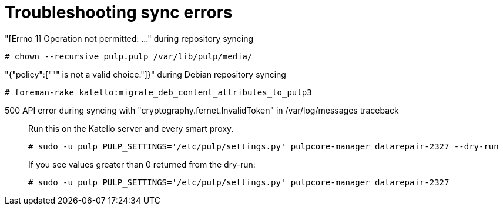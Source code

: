 [id="Troubleshooting_Sync_Errors_{context}"]
= Troubleshooting sync errors

"[Errno 1] Operation not permitted: ..." during repository syncing::

[options="nowrap" subs="+quotes,attributes"]
----
# chown --recursive pulp.pulp /var/lib/pulp/media/
----

"{"policy":[""" is not a valid choice."]}" during Debian repository syncing::

[options="nowrap" subs="+quotes,attributes"]
----
# foreman-rake katello:migrate_deb_content_attributes_to_pulp3
----

500 API error during syncing with "cryptography.fernet.InvalidToken" in /var/log/messages traceback::

Run this on the Katello server and every smart proxy.
+
[options="nowrap" subs="+quotes,attributes"]
----
# sudo -u pulp PULP_SETTINGS='/etc/pulp/settings.py' pulpcore-manager datarepair-2327 --dry-run
----
+
If you see values greater than 0 returned from the dry-run:
+
[options="nowrap" subs="+quotes,attributes"]
----
# sudo -u pulp PULP_SETTINGS='/etc/pulp/settings.py' pulpcore-manager datarepair-2327
----
